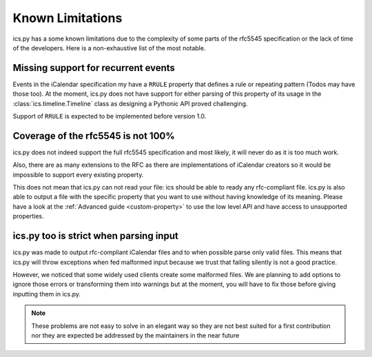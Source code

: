 .. _`misc`:

Known Limitations
=================


ics.py has a some known limitations due to the complexity of some parts
of the rfc5545 specification or the lack of time of the developers.
Here is a non-exhaustive list of the most notable.

Missing support for recurrent events
------------------------------------

Events in the iCalendar specification my have a ``RRULE`` property that
defines a rule or repeating pattern (Todos may have those too).
At the moment, ics.py does not have support for either parsing of this
property of its usage in the :class:`ics.timeline.Timeline` class
as designing a Pythonic API proved challenging.

Support of ``RRULE`` is expected to be implemented before version 1.0.

.. _`coverage`:

Coverage of the rfc5545 is not 100%
-----------------------------------

ics.py does not indeed support the full rfc5545 specification
and most likely, it will never do as it is too much work.

Also, there are as many extensions to the RFC as there are implementations
of iCalendar creators so it would be impossible to support every existing
property.

This does not mean that ics.py can not read your file:
ics should be able to ready any rfc-compliant file.
ics.py is also able to output a file with the specific property
that you want to use without having knowledge of its meaning.
Please have a look at the :ref:`Advanced guide <custom-property>` to use
the low level API and have access to unsupported properties.


ics.py too is strict when parsing input
---------------------------------------

ics.py was made to output rfc-compliant iCalendar files
and to when possible parse only valid files.
This means that ics.py will throw exceptions when fed malformed
input because we trust that failing silently is
not a good practice.

However, we noticed that some widely used clients create some malformed
files. We are planning to add options to ignore those errors or
transforming them into warnings but at the moment, you will have to
fix those before giving inputting them in ics.py.

.. note:: These problems are not easy to solve in an
  elegant way so they are not best suited for a first contribution
  nor they are expected be addressed by the maintainers in the near future
